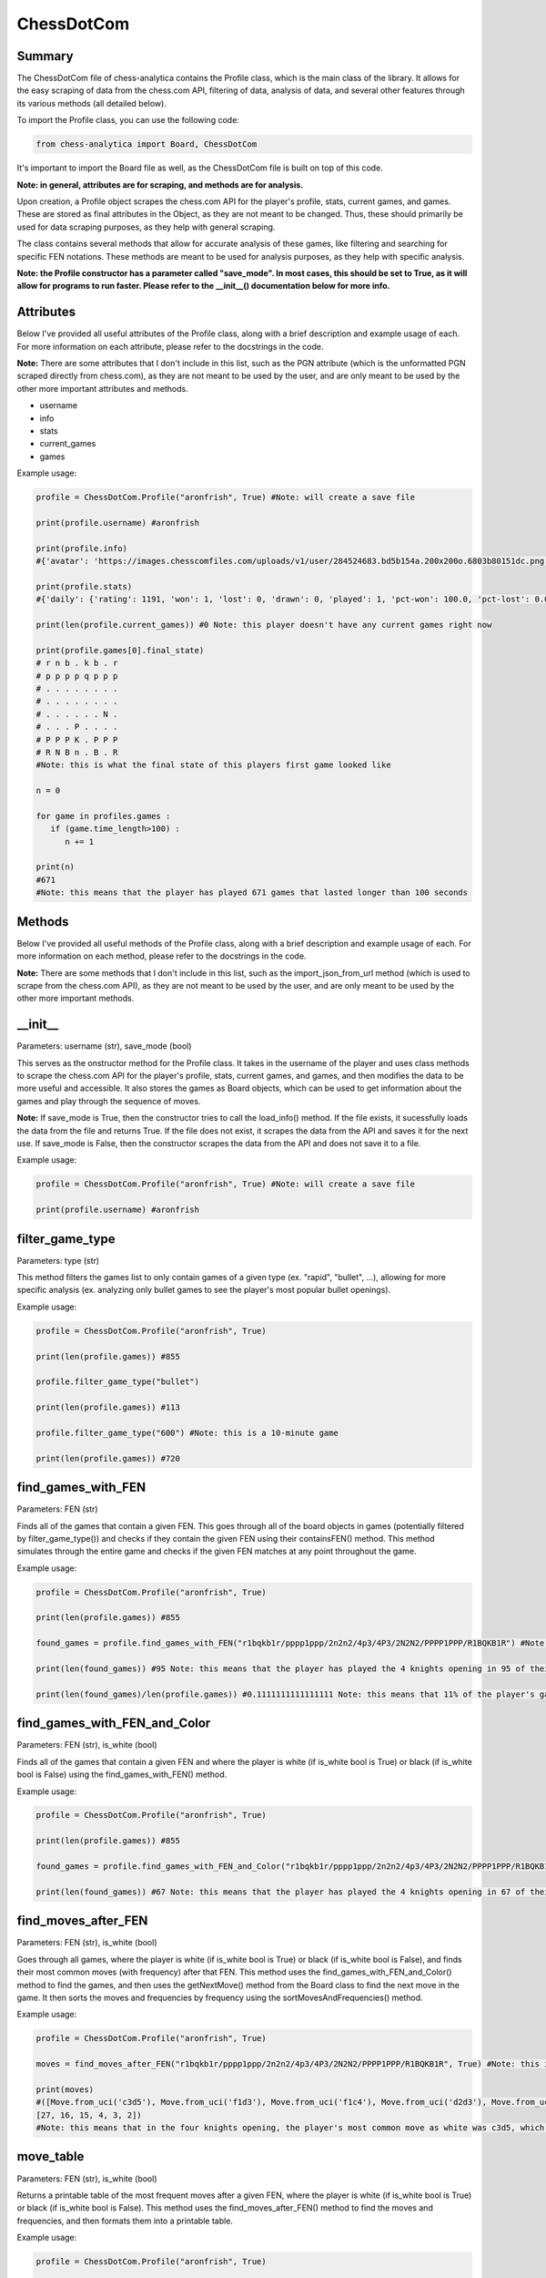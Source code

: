 **ChessDotCom**
=====================

Summary
---------------

The ChessDotCom file of chess-analytica contains the Profile class, which 
is the main class of the library.  It allows for the easy scraping of 
data from the chess.com API, filtering of data, analysis of data, and several other features through its various methods (all detailed below).

To import the Profile class, you can use the following code:

.. code-block:: python

   from chess-analytica import Board, ChessDotCom

It's important to import the Board file as well, as the ChessDotCom file is built on top of this code.

**Note: in general, attributes are for scraping, and methods are for analysis.**

Upon creation, a Profile object scrapes the chess.com API for the player's profile, stats, current games, and games.  These are stored as final attributes in the Object, as they are not meant to be changed.  Thus, these should primarily be used for data scraping purposes, as they help with general scraping.

The class contains several methods that allow for accurate analysis of these games, like filtering and searching for specific FEN notations.  These methods are meant to be used for analysis purposes, as they help with specific analysis.

**Note: the Profile constructor has a parameter called "save_mode".  In most cases, this should be set to True, as it will allow for programs to run faster.  Please refer to the __init__() documentation below for more info.**

Attributes
-------------
Below I've provided all useful attributes of the Profile class, along with a brief description and example usage of each.  For more information on each attribute, please refer to the docstrings in the code.

**Note:** There are some attributes that I don't include in this list, such as the PGN attribute (which is the unformatted PGN scraped directly from chess.com), as they are not meant to be used by the user, and are only meant to be used by the other more important attributes and methods.

* username
* info
* stats
* current_games
* games

Example usage:

.. code-block:: python

   profile = ChessDotCom.Profile("aronfrish", True) #Note: will create a save file
   
   print(profile.username) #aronfrish
   
   print(profile.info)
   #{'avatar': 'https://images.chesscomfiles.com/uploads/v1/user/284524683.bd5b154a.200x200o.6803b80151dc.png', 'player_id': 284524683, '@id': 'https://api.chess.com/pub/player/aronfrish', 'url': 'https://www.chess.com/member/aronfrish', 'name': 'Aron Frishberg', 'username': 'aronfrish', 'followers': 14, 'country': 'https://api.chess.com/pub/country/US', 'last_online': 1693357812, 'joined': 1683830055, 'status': 'basic', 'is_streamer': False, 'verified': False, 'league': 'Champion'}
   
   print(profile.stats)
   #{'daily': {'rating': 1191, 'won': 1, 'lost': 0, 'drawn': 0, 'played': 1, 'pct-won': 100.0, 'pct-lost': 0.0, 'pct-drawn': 0.0}, 'rapid': {'rating': 920, 'won': 334, 'lost': 299, 'drawn': 56, 'played': 689, 'pct-won': 48.48, 'pct-lost': 43.4, 'pct-drawn': 8.13}, 'bullet': {'rating': 479, 'won': 55, 'lost': 50, 'drawn': 6, 'played': 111, 'pct-won': 49.55}, 'blitz': {'rating': 440, 'won': 0, 'lost': 3, 'drawn': 1, 'played': 4, 'pct-won': 0.0, 'pct-lost': 75.0, 'pct-drawn': 25.0}}
   
   print(len(profile.current_games)) #0 Note: this player doesn't have any current games right now
   
   print(profile.games[0].final_state)
   # r n b . k b . r
   # p p p p q p p p
   # . . . . . . . .
   # . . . . . . . .
   # . . . . . . N .
   # . . . P . . . .
   # P P P K . P P P
   # R N B n . B . R
   #Note: this is what the final state of this players first game looked like

   n = 0

   for game in profiles.games :
      if (game.time_length>100) :
         n += 1
   
   print(n)
   #671
   #Note: this means that the player has played 671 games that lasted longer than 100 seconds

Methods
----------------
Below I've provided all useful methods of the Profile class, along with a brief description and example usage of each.  For more information on each method, please refer to the docstrings in the code.

**Note:** There are some methods that I don't include in this list, such as the import_json_from_url method (which is used to scrape from the chess.com API), as they are not meant to be used by the user, and are only meant to be used by the other more important methods.

__init__
---------------------------------------------------------------------
Parameters: username (str), save_mode (bool)

This serves as the onstructor method for the Profile class.  It takes in the username of the player and uses class methods to scrape the chess.com API for the player's profile, stats, current games, and games, 
and then modifies the data to be more useful and accessible.  It also stores the games as Board objects, which can be used to get information about the games and play through the sequence of moves.

**Note:** If save_mode is True, then the constructor tries to call the load_info() method.  If the file exists, it sucessfully loads the data from the file and returns True.  If the file does not exist, it scrapes the data from the API and saves it for the next use.  If save_mode is False, then the constructor scrapes the data from the API and does not save it to a file.

Example usage:

.. code-block:: python

   profile = ChessDotCom.Profile("aronfrish", True) #Note: will create a save file
   
   print(profile.username) #aronfrish


filter_game_type
---------------------------
Parameters: type (str)

This method filters the games list to only contain games of a given type (ex. "rapid", "bullet", ...), allowing for more specific analysis (ex. analyzing only bullet games to see the player's most popular bullet openings).

Example usage:

.. code-block:: python

   profile = ChessDotCom.Profile("aronfrish", True)
   
   print(len(profile.games)) #855
   
   profile.filter_game_type("bullet")
   
   print(len(profile.games)) #113

   profile.filter_game_type("600") #Note: this is a 10-minute game

   print(len(profile.games)) #720

find_games_with_FEN
---------------------------------
Parameters: FEN (str)

Finds all of the games that contain a given FEN.  This goes through all of the board objects in games (potentially filtered by filter_game_type()) and checks if they contain the given FEN using their containsFEN() method.  This method simulates through the entire game and checks if the given FEN matches at any point throughout the game.

Example usage:

.. code-block:: python

   profile = ChessDotCom.Profile("aronfrish", True)
   
   print(len(profile.games)) #855
   
   found_games = profile.find_games_with_FEN("r1bqkb1r/pppp1ppp/2n2n2/4p3/4P3/2N2N2/PPPP1PPP/R1BQKB1R") #Note: this is the FEN for the 4 knights opening
   
   print(len(found_games)) #95 Note: this means that the player has played the 4 knights opening in 95 of their games
   
   print(len(found_games)/len(profile.games)) #0.1111111111111111 Note: this means that 11% of the player's games contained the 4 knights opening

find_games_with_FEN_and_Color
------------------------------------------------------------
Parameters: FEN (str), is_white (bool)

Finds all of the games that contain a given FEN and where the player is white (if is_white bool is True) or black (if is_white bool is False) using the find_games_with_FEN() method.

Example usage:

.. code-block:: python

   profile = ChessDotCom.Profile("aronfrish", True)
   
   print(len(profile.games)) #855
   
   found_games = profile.find_games_with_FEN_and_Color("r1bqkb1r/pppp1ppp/2n2n2/4p3/4P3/2N2N2/PPPP1PPP/R1BQKB1R", True) #Note: this is the FEN for the 4 knights opening, and the True means that the player was white
   
   print(len(found_games)) #67 Note: this means that the player has played the 4 knights opening in 67 of their games as white

find_moves_after_FEN
------------------------------------------------
Parameters: FEN (str), is_white (bool)

Goes through all games, where the player is white (if is_white bool is True) or black (if is_white bool is False), and finds their most common moves (with frequency) after that FEN.  This method uses the find_games_with_FEN_and_Color() method to find the games, and then uses the getNextMove() method from the Board class to find the next move in the game.  It then sorts the moves and frequencies by frequency using the sortMovesAndFrequencies() method.

Example usage:

.. code-block:: python

   profile = ChessDotCom.Profile("aronfrish", True)
   
   moves = find_moves_after_FEN("r1bqkb1r/pppp1ppp/2n2n2/4p3/4P3/2N2N2/PPPP1PPP/R1BQKB1R", True) #Note: this is the FEN for the 4 knights opening, and the True means that the player was white
   
   print(moves)
   #([Move.from_uci('c3d5'), Move.from_uci('f1d3'), Move.from_uci('f1c4'), Move.from_uci('d2d3'), Move.from_uci('a2a3'), Move.from_uci('d2d4')], 
   [27, 16, 15, 4, 3, 2])
   #Note: this means that in the four knights opening, the player's most common move as white was c3d5, which they played 27 times, their second most common move was f1d3, which they played 16 times, and so on

move_table
--------------------------------------------
Parameters: FEN (str), is_white (bool)

Returns a printable table of the most frequent moves after a given FEN, where the player is white (if is_white bool is True) or black (if is_white bool is False).  This method uses the find_moves_after_FEN() method to find the moves and frequencies, and then formats them into a printable table.

Example usage:

.. code-block:: python

   profile = ChessDotCom.Profile("aronfrish", True)
   
   print(profile.move_table("r1bqkb1r/pppp1ppp/2n2n2/4p3/4P3/2N2N2/PPPP1PPP/R1BQKB1R", False)) #Note: this is the FEN for the 4 knights opening, and the True means that the player was black
   
   #f1c4: 11
   #d2d4: 5
   #f1b5: 5
   #f3e5: 3
   #a2a3: 1
   #b2b3: 1
   #g2g3: 1
   #f1e2: 1

   #Note: this means that in the four knights opening, the player's most common move as black was f1c4, which they played 11 times, their second most common move was d2d4, which they played 5 times, and so on

most_common_move
----------------------------------------------
Parameters: FEN (str), is_white (bool)

Returns the most frequent move after a given FEN, where the player is white (if is_white bool is True) or black (if is_white bool is False).  This method uses the find_moves_after_FEN() method to find the moves and frequencies, and then returns the first move in the list of moves (which is the most frequent move).

Example usage:

.. code-block:: python

   profile = ChessDotCom.Profile("aronfrish", True)
   
   print(profile.most_common_move("r1bqkb1r/pppp1ppp/2n2n2/4p3/4P3/2N2N2/PPPP1PPP/R1BQKB1R", False)) #Note: this is the FEN for the 4 knights opening, and the True means that the player was black
   #f1c4
   #Note: this means that in the four knights opening, the player's most common move as black was f1c4